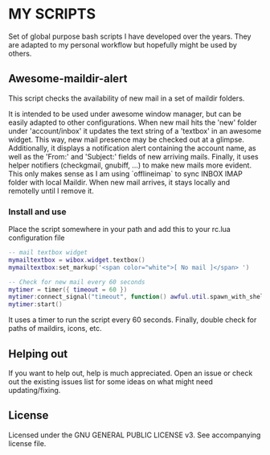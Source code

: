 * MY SCRIPTS

Set of global purpose bash scripts I have developed  over the years. They are adapted to my personal
workflow but hopefully might be used by others.

** Awesome-maildir-alert

This script checks the availability of new mail in a set of maildir folders.

It  is intended  to  be used  under awesome  window  manager, but  can  be easily  adapted to  other
configurations. When new mail hits the 'new' folder under 'account/inbox' it updates the text string
of  a 'textbox'  in  an awesome  widget.   This way,  new mail  presence  may be  checked  out at  a
glimpse. Additionally, it displays a notification alert  containing the account name, as well as the
'From:' and 'Subject:' fields of new arriving  mails. Finally, it uses helper notifiers (checkgmail,
gnubiff, ...) to make new  mails more evident. This only makes sense as  I am using `offlineimap` to
sync INBOX  IMAP folder with local  Maildir. When new mail  arrives, it stays locally  and remotelly
until I remove it.

*** Install and use

Place the script somewhere in your path and add this to your rc.lua configuration file

#+BEGIN_SRC lua
-- mail textbox widget
mymailtextbox = wibox.widget.textbox()
mymailtextbox:set_markup('<span color="white">[ No mail ]</span> ')

-- Check for new mail every 60 seconds
mytimer = timer({ timeout = 60 })
mytimer:connect_signal("timeout", function() awful.util.spawn_with_shell("awesome-maildir-alert.sh") end)
mytimer:start()
#+END_SRC

It uses a  timer to run the  script every 60 seconds.  Finally, double check for  paths of maildirs,
icons, etc.

** Helping out

If you want  to help out, help is much  appreciated. Open an issue or check  out the existing issues
list for some ideas on what might need updating/fixing.

** License

Licensed under the GNU GENERAL PUBLIC LICENSE v3. See accompanying license file.
